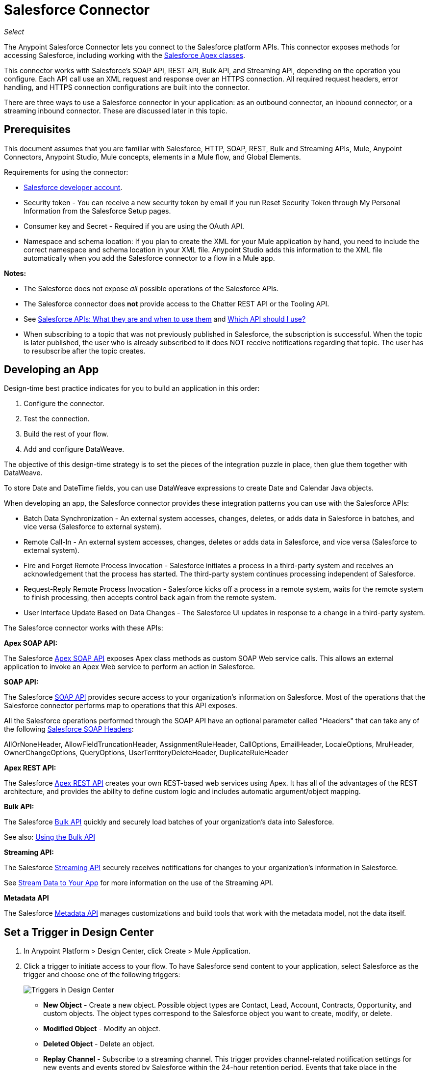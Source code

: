 = Salesforce Connector
:imagesdir: _images

_Select_

The Anypoint Salesforce Connector lets you connect to the Salesforce platform APIs. This connector exposes methods for accessing Salesforce, including working with the https://developer.salesforce.com/docs/atlas.en-us.apexcode.meta/apexcode/apex_dev_process_chapter.htm[Salesforce Apex classes].

This connector works with Salesforce's SOAP API, REST API, Bulk API, and Streaming API, depending on the operation you configure. Each API call use an XML request and response over an HTTPS connection. All required request headers, error handling, and HTTPS connection configurations are built into the connector.

There are three ways to use a Salesforce connector in your application: as an outbound connector, an inbound connector, or a streaming inbound connector. These are discussed later in this topic.

== Prerequisites

This document assumes that you are familiar with Salesforce, HTTP, SOAP, REST, Bulk and Streaming APIs, Mule, Anypoint Connectors, Anypoint Studio, Mule concepts, elements in a Mule flow, and Global Elements.

Requirements for using the connector:

* https://developer.salesforce.com[Salesforce developer account].
* Security token - You can receive a new security token by email if you run Reset Security Token through My Personal Information from the Salesforce Setup pages.
* Consumer key and Secret - Required if you are using the OAuth API. 
* Namespace and schema location: If you plan to create the XML for your Mule application by hand, you need to include the correct namespace and schema location in your XML file. Anypoint Studio adds this information to the XML file automatically when you add the Salesforce connector to a flow in a Mule app.

*Notes:*

* The Salesforce does not expose _all_ possible operations of the Salesforce APIs. 
* The Salesforce connector does *not* provide access to the Chatter REST API or the Tooling API.
* See http://blogs.developerforce.com/tech-pubs/2011/10/salesforce-apis-what-they-are-when-to-use-them.html[Salesforce APIs: What they are and when to use them] and https://help.salesforce.com/HTViewHelpDoc?id=integrate_what_is_api.htm&language=en_US[Which API should I use?]
* When subscribing to a topic that was not previously published in Salesforce, the subscription is successful.  When the topic is later published, the user who is already subscribed to it does NOT receive notifications regarding that topic. The user has to resubscribe after the topic creates.

== Developing an App

Design-time best practice indicates for you to build an application in this order:

. Configure the connector.
. Test the connection.
. Build the rest of your flow.
. Add and configure DataWeave.

The objective of this design-time strategy is to set the pieces of the integration puzzle in place, then glue them together with DataWeave.

To store Date and DateTime fields, you can use DataWeave expressions to create Date and Calendar Java objects.

When developing an app, the Salesforce connector provides these integration patterns
you can use with the Salesforce APIs:

* Batch Data Synchronization - An external system accesses, changes, deletes, or adds data in Salesforce in batches, and vice versa (Salesforce to external system).
* Remote Call-In - An external system accesses, changes, deletes or adds data in Salesforce, and vice versa (Salesforce to external system).
* Fire and Forget Remote Process Invocation - Salesforce initiates a process in a third-party system and receives an acknowledgement that the process has started. The third-party system continues processing independent of Salesforce.
* Request-Reply Remote Process Invocation - Salesforce kicks off a process in a remote system, waits for the remote system to finish processing, then accepts control back again from the remote system.
* User Interface Update Based on Data Changes - The Salesforce UI updates in response to a change in a third-party system.

The Salesforce connector works with these APIs:

*Apex SOAP API:*

The Salesforce link:https://www.salesforce.com/us/developer/docs/apexcode/[Apex SOAP API] exposes Apex class methods as custom SOAP Web service calls. This allows an external application to invoke an Apex Web service to perform an action in Salesforce.

*SOAP API:*

The Salesforce link:http://www.salesforce.com/us/developer/docs/api/index.htm[SOAP API]  provides secure access to your organization's information on Salesforce. Most of the operations that the Salesforce connector performs map to operations that this API exposes.

All the Salesforce operations performed through the SOAP API have an optional parameter called "Headers" that can take any of the following https://developer.salesforce.com/docs/atlas.en-us.api.meta/api/soap_headers.htm[Salesforce SOAP Headers]:

AllOrNoneHeader, AllowFieldTruncationHeader, AssignmentRuleHeader,
CallOptions, EmailHeader, LocaleOptions, MruHeader, 
OwnerChangeOptions, QueryOptions, UserTerritoryDeleteHeader, 
DuplicateRuleHeader

*Apex REST API:*

The Salesforce link:https://developer.salesforce.com/page/Creating_REST_APIs_using_Apex_REST[Apex REST API] creates your own REST-based web services using Apex. It has all of the advantages of the REST architecture, and provides the ability to define custom logic and includes automatic argument/object mapping.

*Bulk API:*

The Salesforce link:https://www.salesforce.com/us/developer/docs/api_asynch/[Bulk API] quickly and securely load batches of your organization's data into Salesforce. 

See also: <<Using the Bulk API>>

*Streaming API:*

The Salesforce link:http://www.salesforce.com/us/developer/docs/api_streaming/[Streaming API] securely receives notifications for changes to your organization's information in Salesforce.

See <<Stream Data to Your App>> for more information on the use of the Streaming API.

*Metadata API*

The Salesforce link:http://www.salesforce.com/us/developer/docs/api_meta/[Metadata API] manages customizations and build tools that work with the metadata model, not the data itself.

== Set a Trigger in Design Center

. In Anypoint Platform > Design Center, click Create > Mule Application. 
. Click a trigger to initiate access to your flow. To have Salesforce send content to your application, select Salesforce as the trigger and choose one of the following triggers:
+
image:salesforce-dc-triggers.png[Triggers in Design Center]
+
* *New Object* - Create a new object. Possible object types are Contact, Lead, Account, Contracts, Opportunity, and custom objects. The object types correspond to the Salesforce object you want to create, modify, or delete.
* *Modified Object* - Modify an object.
* *Deleted Object* - Delete an object.
* *Replay Channel* - Subscribe to a streaming channel. This trigger provides channel-related notification settings for new events and events stored by Salesforce within the 24-hour retention period. Events that take place in the specified channel trigger the flow.
+
Note: A channel or topic must be published to Salesforce before a subscription to the channel can be created.
+
* *Replay Topic* - Subscribe to a topic. This trigger provides topic-related notification settings for new events and events stored by Salesforce within the 24-hour retention period. Events that take place on records in the specified topic trigger the flow.
* *Subscribe Channel* - Subscribe to a streaming channel. This trigger provides channel-related notification settings for new events that take place after you subscribe.
* *Subscribe Topic* - Subscribe to a topic. This trigger provides topic-related notification settings for new events that take place after you subscribe.
+
Alternatively, you can use an HTTP Listener or Scheduler trigger.

== Example: Configuring a Salesforce New Object Trigger

The following example shows how to configure the Salesforce New Object trigger. 

. Create a New Mule Application in Design Center. 
. Set the trigger to Salesforce > New Object.
. Click *Set up*.
+
image:salesforce-dc-new-object.png[New Object Configuration Screen]
+
. Specify the Connection Type:
+
image:salesforce-dc-choose-global-type.png[Authentication Options]
+
[%header%autowidth.spread]
|===
|Connection Type |Salesforce Information Site
| <<Username Password Configuration, Username Password>> |https://developer.salesforce.com/docs/atlas.en-us.api.meta/api/sforce_api_calls_login.htm[SOAP API Username Password Login]
| <<OAuth 2 Configuration, OAuth 2>> |https://help.salesforce.com/articleView?id=remoteaccess_oauth_web_server_flow.htm[OAuth 2.0 Web Server Authentication Flow]
| <<OAuth JWT Configuration, OAuth JWT>> |https://help.salesforce.com/articleView?id=remoteaccess_oauth_jwt_flow.htm[OAuth 2.0 JWT Bearer Token Flow]
| <<OAuth SAML Configuration, OAuth SAML>> |https://help.salesforce.com/apex/HTViewHelpDoc?id=remoteaccess_oauth_SAML_bearer_flow.htm[OAuth 2.0 SAML Bearer Assertion Flow]
| <<OAuth Username Password Configuration, OAuth Username Password>> |https://help.salesforce.com/articleView?id=remoteaccess_oauth_username_password_flow.htm[OAuth 2.0 Username-Password Flow]
|===
+
. Specify the parameters as required for each configuration type, and click
*Test* to ensure you have a valid connection to Salesforce.
. If needed, configure the Apex tab to decide what metadata to fetch, and to 
add Apex class names.
+
image:salesforce-dc-apex.png[Apex configuration screen]
+
. If you haven't specified a Connection Type, and if needed, configure the Advanced tab to set the Max Idle Time and Time Units for how long to hold open a connection before it expires.
+
image:salesforce-dc-nocc-advanced.png[Advanced Tab when no Connection Type specified]
+
After you specify a Connection Type, if needed, you can use the Advanced tab
to change values for the Reconnection Strategy, Pooling Profile, and 
Expiration Policy.
+
image:salesforce-dc-cc-advanced.png[Advanced Tab for Connection Type]
+
. If needed, set the Redelivery Policy on the main Configuration screen. 
Redelivery indicates the maximum number of tries to deliver trigger content.
+
image:salesforce-dc-redelivery-policy.png[Redelivery Policy]

== Configuring Salesforce as a Component

After creating a trigger, click the plus sign. If needed, click *Transform* to 
use DataWeave to map fields between your received data and what to use with 
your Salesforce component.

The following are examples of the operations in the Salesforce component:

Create:

* Type: Salesforce object type.
* Records: DataSense expression.

image:salesforce-dc-create.png[sfdc-create]

Query:

* Salesforce Query: Salesforce query to retrieve objects.
* Parameters: Values for placeholders in the Salesforce query.

image:salesforce-dc-query.png[sfdc-query]

Update:

* Type: Salesforce object type.
* Records: DataSense expression to produce a collection of Salesforce objects to be updated.

image:salesforce-dc-update.png[sfdc-update]

Delete:

* Records To Delete Ids: DataSense expression to produce a collection of Salesforce objects to be deleted.

image:salesforce-dc-delete.png[sfdc-delete]

=== Username Password Configuration

* Username: Enter the Salesforce username.
* Password: Enter the corresponding password.
* Security Token: Enter the corresponding security token.

[NOTE]
Implementing *OAuth 2.0*-based authentication mechanisms involves extra steps, but may be preferred if your service is exposed to external users, as it ensures better security.

image:salesforce-dc-user-pass.png[Username Password Configuration]

=== OAuth 2 Configuration

* Consumer Key: The consumer key for the Salesforce connected app. See <<Creating a Consumer Key>>.
* Consumer Secret: The consumer secret for the connector to access Salesforce.

image:salesforce-dc-oauth-2.png[OAuth v2.0 Configuration]

=== OAuth JWT Configuration

* Consumer Key: The consumer key for the Salesforce connected app. See <<Creating a Consumer Key>>.
* Keystore File: The path to the key store used to sign data during authentication. Only Java key store format is allowed. See <<Generating a Keystore File>>.
* Store Password: The password for the keystore.
* Principal: The Salesforce username that you want to use.

image:salesforce-dc-oauth-jwt.png[OAuth JWT Configuration]

=== OAuth SAML Configuration

* Consumer Key: The consumer key for the Salesforce connected app. See <<Creating a Consumer Key>>.
* Keystore File: The path to the key store used to sign data during authentication. Only Java key store format is allowed. See <<Generating a Keystore File>>.
* Store Password: Key store password
* Principal: Username of desired Salesforce user

image:salesforce-dc-oauth-saml.png[OAuth SAML Configuration]

=== OAuth Username Password Configuration

* Consumer Key: The consumer key for the Salesforce connected app. See <<Creating a Consumer Key>>.
* Consumer Secret: The consumer secret for the connector to access Salesforce.
* Username: Enter the Salesforce username.
* Password: Enter the corresponding password.
* Security Token: Enter the corresponding security token.
+
image:salesforce-dc-oauth-user-pass.png[OAuth User Password]

== Connect in Anypoint Studio 7

You can use this connector in Anypoint Studio by first downloading it from Exchange
and configuring it as needed.

== Install Connector in Studio

. In Anypoint Studio, click the Exchange icon in the Studio taskbar.
. Click Login in Anypoint Exchange.
. Search for this connector and click Install.
. Follow the prompts to install this connector.

When Studio has an update, a message displays in the lower right corner, 
which you can click to install the update.

=== Configure in Studio

. Drag and drop the connector to the Studio Canvas.
. To create a global element for the connector, set these fields:
+
Username Password Authentication:
+
** Username: Enter the Salesforce username.
** Password: Enter the corresponding password.
** Security Token: Enter the corresponding security token.
+
image:salesforce-studio-user-pass.png[Studio Username Password Authentication]
+
OAuth 2:
+
** Consumer Key:  The consumer key for the Salesforce connected app. See <<Creating a Consumer Key>>.
** Consumer Secret:  The consumer secret for the connector to access Salesforce.
+
image:salesforce-studio-oauth-2.png[Studio OAuth 2]
+
OAuth 2 JWT:
+
** Consumer Key:  The consumer key for the Salesforce connected app. See <<Creating a Consumer Key>>.
** Keystore File:  See <<Generating a Keystore File>>.
** Store Password:  The password for the keystore.
** Principal:  The password for the keystore.
+
image:salesforce-studio-oauth-jwt.png[Studio OAuth 2 JWT]
+
OAuth 2 SAML:
+
** Consumer Key:  The consumer key for the Salesforce connected app. See <<Creating a Consumer Key>>.
** Keystore File:  See <<Generating a Keystore File>>.
** Store Password:  The password for the keystore.
** Principal:  The password for the keystore.
+
image:salesforce-studio-oauth-saml.png[Studio OAuth 2 SAML]
+
OAuth 2 Username and Password:
+
** Consumer Key:  The consumer key for the Salesforce connected app. See <<Creating a Consumer Key>>.
** Consumer Secret:  The consumer secret for the connector to access Salesforce.
** Username:  Enter the Salesforce username.
** Password:  Enter the corresponding password.
** Security Token:  Enter the corresponding security token.
+
image:salesforce-studio-oauth-user-pass.png[Studio OAuth 2 Username and Password]
+
. Based on the operation that you have dragged on the canvas configure the following fields:
+
Create:
+
** Type:  Salesforce object type.
** Records:  DataSense expression.
+
image:salesforce-studio-create.png[sfdc-create]
+
Query:
+
** Salesforce Query:  Salesforce query to retrieve objects.
** Parameters:  Values for placeholders in the salesforce query.
+
image:salesforce-studio-query.png[sfdc-query]
+
Update:
+
** Type:  Salesforce object type.
** Records:  DataSense expression to produce a collection of Salesforce objects to be updated.
+
image:salesforce-studio-update.png[sfdc-update]
+
Delete:
+
** Records To Delete Ids:  DataSense expression to produce a collection of Salesforce objects to be deleted.
+
image:salesforce-studio-delete.png[sfdc-delete]

=== Session Invalidation

For the Mule 4 Salesforce Connector, for all the configurations *except OAuth v2.0*, you have the option to keep the session alive until it expires by checking the *Disable session invalidation* checkbox.

The Mule app controls the lifecycle connections. When the app determines that a given connection is not needed anymore, it checks the setting of Disable Session Invalidation. When the setting is disabled, the app will automatically destroy that connection for the session. To prevent a session from closing in this case, you can check the Disable Session Invalidation checkbox.

Salesforce uses the same session for all your threads, so for example, if your session is active and you log in again, Salesforce will use the existing session instead of creating a new one.

If the *Disable session invalidation* checkbox is unchecked, the connector automatically destroys the session after it's no longer needed.

You should keep the session alive when you are working with threads or concurrency in general. Salesforce uses
the same session for all your threads (for example, if you have an active session and you log in again, Salesforce uses the existing session instead of
creating a new one). To make sure the connection doesn't close when a thread is finished, you should check the *Disable session invalidation* checkbox in the Connection section of the connector's global element properties.

image:salesforce-disable-session.png[disable session checkbox]

=== Apex and Proxy Settings

The Invoke Apex REST and Invoke Apex Soap methods work with Apex Class Name settings. When you connect to Salesforce, the Salesforce connector gets the names of the Apex classes and methods belonging to them that can be invoked.

All Salesforce connection configurations support these Apex settings:

* Fetch All Apex SOAP Metadata - Fetches the metadata of all the Apex SOAP classes. Takes precedence over Apex Class Name settings.
* Fetch All Apex REST Metadata - Fetches the metadata of all the all Apex REST classes. Takes precedence over Apex Class Name settings.
* Apex Class Name - List of Apex class names to use for limiting the set of classes you fetch along with the methods they expose. This setting can speed the fetch process if there are a lot of classes that you do not need to fetch.

You can set Apex and Proxy settings in Design Center and in Anypoint Studio 7.

==== Configure the Apex and Proxy Settings

Apex Settings values:

* Fetch All Apex SOAP Metadata - Fetches the metadata of all the Apex SOAP classes.
* Fetch All Apex REST Metadata - Fetches the metadata of all the all Apex REST classes.

Apex Class Name:

* None - No Apex class name is mentioned for DataSense to acquire. 
* From Message - Lets you specify the class name from a MEL expression.
* Create Object manually - A user creates a list and adds class names to the list - only those classes and their methods are acquired by DataSense.
+
[NOTE]
The *Fetch All Apex SOAP Metadata* and *Fetch All Apex REST Metadata* checkboxes take precedence over the Apex Class Name settings. If these boxes are selected, they fetch all the Apex SOAP metadata or Apex REST metadata regardless of your selection in the Apex Class Names section.

Proxy Settings values:

* Host - Host name of the proxy server.
* Port - The port number the proxy server runs on.
* Username - The username to log in to the server.
* Password - The corresponding password. 

After configuring, click OK. 

From the Mule Palette tab, select an operation. 

image:salesforce-select-operation.png[SalesForceMain]

== Creating a Consumer Key

A consumer key is required when setting up OAuth 2.0 configurations for the Salesforce connector. It is used by the OAuth 2.0 JWT and SAML bearer configurations and by the OAuth 2.0 Username Password configuration.

This procedure provides guidance on using Salesforce to create a consumer key. It explains how to create a connected app in Salesforce. However, note that the steps might differ somewhat in your Salesforce instance

Prerequisite:

This procedure assumes that you already have a certification file (such as `salesforce-cert.crt`). If not, you can produce one by generating a Java KeyStore and Public Key.

[[create-consumer-key]]
. Log into Salesforce, and go to Setup > Build > Create > Apps.
. Under the Connected App section, click New.
. Follow these steps to create a new connected app, and enter the following information in the appropriate fields:
+
* A name for the connected app.
* The API name.
* Contact email.
+
. Under API (Enable OAuth Settings), select Enable OAuth Settings:  
+
* Enter the Callback URL.
* Select the Use Digital Signatures checkbox.
* Click Browse (or Choose File), and load your Salesforce certificate (for example, `salesforce-cert.crt`), which contains your public key.
+
In Studio, you typically store this in the workspace that contains your Mule application.
+
. Add and Save these OAuth scopes to Selected OAuth Scopes:
+
Full Access (`full`) and Perform Requests On Your Behalf At Any Time (`refresh_token`, `offline_access`)
+
. Configure the Authorization Settings for the app:
+
Click Manage. Then under the OAuth Policies section, expand the Permitted Users dropdown, and select Admin Approved Users are Pre-Authorized. Then Save.
. Under the Profiles section, click Manage Profiles.
. Select your user profile, and then click Save.
. Go back to the list of Connected Apps: Build > Create > Apps.
. Under the Connected Apps section, select the connected app you created.

You can see the Consumer Key that you need to provide in your connector's configuration.

== Generating a Keystore File

The *Keystore* is the path to the keystore used to sign data during authentication. Only Java keystore format is allowed.

To generate a keystore file:

. Go to your Mule workspace, and open the command prompt (for Windows) or Terminal (for Mac). 
. Type `keytool -genkeypair -alias salesforce-cert -keyalg RSA -keystore salesforce-cert.jks` and press enter.  
. Enter the following: 
+
** Password for the keystore. 
** Your first name and last name. 
** Your organization unit. 
** Name of your city, state, and the two letters code of your county.
+
The system generates a java keystore file containing a private/public key pair in your workspace.
+
. Provide the file path for the *Keystore* in your connector configuration.
+
Type `keytool -exportcert -alias salesforce-cert -file salesforce-cert.crt -keystore salesforce-cert.jks` and press enter.
+
The system now exports the public key from the keystore into the workspace. This is the public key that you need to enter in your Salesforce instance.
+
. Make sure that you have both the keystore (salesforce-cert.jks) and the public key (salesforce-cert.crt) files in your workspace.

== Events and Topics

Your application can receive events by subscribing to a Salesforce topic.

Each event that travels through your flows contains information about the Salesforce data that has changed, how it changes, and when. The connector parses this information and sends you information that a flow can work with.

Inbound properties of events:

* payload
* createdDate
* replayId

Salesforce stores events for 24 hours, so you can retrieve stored events during that retention window. A subscriber (to a topic or channel) can retrieve events at any time and is not restricted to listening to events at the time they are sent.

Each broadcasted event is assigned a numeric ID. IDs are incremented and not guaranteed to be contiguous for consecutive events. Each ID is guaranteed to be higher than the ID of the previous event. For example, the event following the event with ID 999 can have an ID of 1,025. The ID is unique for the organization and the channel. The IDs of deleted events are not reused.

See also <<Stream Data to Your App>> for event processing when streaming data to
an application from Salesforce.

Topics:

* <<Subscribing to a Topic>>
* <<Receiving Events for a Topic>>
* <<Receiving Custom Event Notifications>>
* <<Replaying Events From a Topic>>

=== Subscribing to a Topic

After you create a topic, you can start receiving events by subscribing to the topic. To do so, you add the Subscribe Topic (`subscribe-topic`) or a Replay Topic (`replay-topic`) trigger to your flow. The trigger acts as an inbound endpoint. Every time the subscription receives an event, the trigger executes the rest of the flow in your Mule app. In the case of the XML example below, it prints a message to the log at INFO level.

In Design Center, you use Subscribe Topic or Replay Topic operations for the Salesforce connector as the trigger.

In XML, you use `subscribe-topic` or `replay-topic` as the trigger:

[source, xml, linenums]
----
<flow name="accountUpdatesSubscription">
    <!-- INBOUND ENDPOINT -->
    <sfdc:subscribe-topic topic="AccountUpdates"/>
    <!-- REST OF YOUR FLOW -->
    <logger level="INFO" message="Received an event for Salesforce Object ID #[map-payload:Id]"/>
</flow>
----

=== Receiving Events for a Topic

Before you can receive events for Salesforce changes that are associated with a topic, you must first create a topic (a PushTopic). A PushTopic is a special object in Salesforce that binds a name (the topic's name) and Salesforce Object Query Language (SOQL) query together. Once a PushTopic is created, you can subscribe to it by using its name.

In Design Center, you can either use the Create (`create`) or Publish Topic (`publish-topic`) operation to create a topic. Example of the required fields for these operations:

* Topic Name: `AccountUpdates`
* Query: `SELECT Id, Name FROM Account`

Example in XML for `publish-topic`:

`<sfdc:publish-topic name="AccountUpdates" query="SELECT Id, Name FROM Account"/>`

Alternatively, in Salesforce you might create a topic by executing code like this from an Enter Apex Code window, accessible through your system logs:

[source, code, linenums]
----
PushTopic pushTopic = new PushTopic();
pushTopic.ApiVersion = 23.0;
pushTopic.Name = 'AllAccounts';
pushTopic.Description = 'All records for the Account object';
pushtopic.Query = 'SELECT Id, Name FROM Account';
insert pushTopic;
System.debug('Created new PushTopic: '+ pushTopic.Id);
----

=== Receiving Custom Event Notifications

The Salesforce connector provides two operations that are useful for getting custom event notifications. These notifications pertain to general events that are not tied to Salesforce data changes.

. Create a streaming channel with the Publish Channel operation.
+
A `StreamingChannel` is a special Salesforce object that represents a channel used for notifying listeners of generic Streaming API events.
+
Note that you can also create a streaming channel through the Salesforce or through Workbench.
+
. Subscribe to the channel through the Subscribe Channel operation.
+
The Salesforce connector converts the custom events in your streaming channel to Mule events and dispatches them to your flows.

=== Replaying Events From a Topic

A subscriber can specify which events to receive, such as all events within the retention window or those that start after a particular event. The default is to receive only new events sent after subscribing. Events outside the 24-hour retention period are discarded.

The Replay Topic (`replay-topic`) provides these options:

* All (`ALL`): Subscriber receives all events, including past events that are within the 24-hour retention period and new events sent after subscription.
* Only New (`ONLY_NEW`): Subscriber receives new events that are broadcast after the client subscribes.
* From Replay ID (`FROM_REPLAY_ID`): Subscriber receives all events after the specified event `replayId`.

Resume From the Last Replay ID: An option that allows for automatic replay of stored events, based on the Replay ID of the last event processed by the connector. This functionality can be useful in cases when the connector stopped listening for some reason, such as a server shutdown or dropped connection. If the stored Replay ID is outside the 24-hour retention period, your replay option determines what events to replay.

In this XML example, the `replay-topic` acts like an inbound endpoint for the Logger message:

[source, xml, linenums]
----
<flow name="accountUpdatesReplay">
    <!-- INBOUND ENDPOINT -->
    <sfdc:replay-topic topic="AccountUpdates" replayId="1" replayOption="ALL" autoReplay="true"/>
    <!-- REST OF YOUR FLOW -->
    <logger level="INFO" message="Replayed events: #[payload]"/>
</flow>
----

If ALL or ONLY_NEW replay option is selected, then the `replayId` value is ignored.

== Push Data to Salesforce

Use as an outbound connector in your flow to push data to Salesforce. To use the connector in this capacity, simply place the connector in your flow at any point after an inbound endpoint.

== Stream Data to Your App

You can use the Salesforce connector as an inbound connector without wrapping the connector in a poll scope to stream data from Salesforce into your application. To use the connector in this capacity, place a Salesforce connector at the start of your flow.

[NOTE]
Studio automatically converts the connector to Salesforce (Streaming) mode. Technically, this is still the same connector, but it accesses Salesforce's Streaming API meaning that the _only_ operation the converted connector can perform is Subscribe to topic (that is, subscribe to PushTopic).

image:salesforce-studio-subscribe-streaming-channel.png[subscribe streaming channel]

Salesforce connector: Listens to notifications on a topic and feeds the data into the flow. 

See also: https://developer.salesforce.com/docs/atlas.en-us.api_streaming.meta/api_streaming/intro_stream.htm[Streaming API]

Streaming channels provide notifications to subscribers that are not limited to record-based events. You can use the Salesforce Connector to work with Salesforce streaming channels.

=== Creating a Streaming Channel

You must have the proper Streaming API permissions enabled in your organization.

. Log into your Salesforce Developer Edition organization.
. Under All Tabs (+), select Streaming Channels.
. On the Streaming Channels tab, select New to create a new Streaming Channel.
. Enter /u/notifications/ExampleUserChannel in Streaming Channel Name, and an optional description.

You can either use the *create* operation or the exclusive  *publish-streaming-channel* operation as follows:

[source, xml, linenums]
----
<sfdc:publish-streaming-channel name="/u/Notifications" description="General notifications"/>
----

=== Subscribing to a Streaming Channel

After you create a streaming channel, you can start receiving events by subscribing to the channel. The `subscribe-streaming-channel` acts like an inbound endpoint and is used as follows:

[source, xml, linenums]
----
<flow name="notificationsChannelSubscription">
	<!-- INBOUND ENDPOINT -->
	<sfdc:subscribe-streaming-channel streamingChannel="/u/TestStreaming"/>
	<!-- REST OF YOUR FLOW -->
	<logger level="INFO" message="Received an event: #[payload]"/>
</flow>
----

A Mule flow is divided in two. The first portion is usually an inbound endpoint (or an HTTP connector) and a message source. The Mule flow is an entity that receives and generates events that later are processed by the rest of the flow. The other portion is a collection of message processors that processes the messages (also known as events) that are received and generated by the inbound endpoint.

Every time our subscription to `/u/TestStreaming` receives an event it executes the rest of the flow. In the case of this example it prints a message to the log at INFO level.

=== Streaming Channel Inbound Properties

This information gets passed along as inbound properties:

* channel - Maps to the Channel JSON property
* type - Maps to the Type JSON property in data
* createdDate - Maps to the createdDate JSON property in data

Except for `channel`, each property inside an event is available as an INBOUND property.

=== Replaying Events from a Streaming Channel

A streaming channel can replay notifications, much like topic replay.

The `replay-streaming-channel` acts like an inbound endpoint and can be used like this:

[source, xml, linenums]
----
<flow name="flowStreamingChannelReplay">
    <!-- INBOUND ENDPOINT -->
    <sfdc:replay-streaming-channel streamingChannel="/u/Notifications" replayId="1" replayOption="ALL"/>
    <!-- REST OF YOUR FLOW -->
    <logger level="INFO" message="Replayed events: #[payload]"/>
</flow>
----

If the ALL or ONLY_NEW replay options are selected, then the replayId value is ignored.

=== Pushing Events to a Streaming Channel

Salesforce lets you push custom events to a specific streaming channel through the REST API. You can use the Salesforce link:https://workbench.developerforce.com/about.php[Workbench] or this connector.

To use `push-generic-event` operation:

[source, xml, linenums]
----
<flow name="flowPushGenericEvent">
    <!-- INBOUND ENDPOINT -->
    <sfdc:push-generic-event channelId="0M6j0000000KyjBCAS">
    	<sfdc:events>
            <sfdc:event payload="Notification message text"/>
        </sfdc:events>
	</sfdc:push-generic-event>
    <logger level="INFO" message="Replayed events: #[payload]"/>
</flow>
----

The channel ID can be retrieved from the response map of the *publish-streaming-channel* operation.

Another way of retrieving the ID of the channel is from the Salesforce page, as follows:

. Log into your Developer Edition organization.
. Under All Tabs (+), select Streaming Channels.

If the channel ID field is not visible on the channel list, then:

. Click Create New View.
. Type a name for the view in the Name input field.
. In the Available Fields list, select Streaming Channel ID, and click Add.
. Add any other fields you want.
. Click Save.

Now you should see the channel ID for each streaming channel in the list.

The JSON received as response from the push event operation looks something like:

[source, xml, linenums]
----
[
	{
	"userOnlineStatus": {
	},
	"fanoutCount": 0
	}
]
----

== Using the Bulk API

The Salesforce Bulk API loads batches of your organization's data into Salesforce.

The Salesforce connector provides the Create and Create Bulk operations for working
with the Bulk API. 

For all bulk operations, Salesforce handles the creation process in the background, so the connector does not reply with a collection of SaveResults because it does not have them yet. Instead, the connector replies with a BatchInfo object, which contains the ID of the batch and the ID of the job it creates to upload those objects.

=== Tracking the Status of Bulk Data

You can monitor a Bulk API batch in Salesforce through the Job ID for the Bulk Data Load Jobs. 

The job detail page in Salesforce includes a related list of all the batches for the job. The related list provides View Request and View Response links for each batch. If a batch is a CSV file, the links return the request or response in CSV format. If a batch is an XML file, the links return the request or response in XML format. 

In Salesforce, you can track the status of bulk data load jobs and their associated batches. Click __Your Name__ > Setup > Monitoring > Bulk Data Load Jobs. Click the Job ID to view the job detail page.

The job detail page includes a related list of all the batches for the job. The related list provides View Request and View Response links for each batch. If the batch is a CSV file, the links return the request or response in CSV format. If the batch is an XML file, the links return the request or response in XML format. These links are available for batches created in Salesforce API version 19.0 and later.

== Tips

* Fields To Null: The configurations have a checkbox called Can Clear Fields by Updating Field Value to Null. If checked, all the fields in a request that have a Null value will be added to the `fieldsToNull` field and sent to Salesforce.
+
Using this feature, you can decide which fields to set to Null without being forced to use the `fieldsToNull` field.
+
* Upsert:
** Unless you configure the External ID Field Name for the sObject to which you are trying to Upsert, every use of the upsert will fail. 
** The Upsert operation does not work with the sObject `priceBookentry2`. 
* Query: Even though you can see the fields of an SObject and their corresponding types via DataSense, the Query operation returns _all_ fields as `String`.
+
If you want to use the actual type of the field, you must convert that field to the desired type using a Transform (or Transform Message) component.
+
In this example, although `CreatedDate` field appears as `dateTime`, the query returns a String representing the date.
+
To actually use the field as a dateTime, you can configure it using Transform Message, like in the example.
+
* Inserting values into a Salesforce drop-down: Be aware that inserting dependent values into an existing drop-down list field in Salesforce does not always work. Test to confirm functionality.
* Evaluating Values in Salesforce drop-down: If you are evaluating against a value in an existing drop-down list field in Salesforce, be sure to use the _exact value_ in the dropdown. For example, if you use the value "US" to evaluate against the contents of a drop-down list that contains the value "USA", the evaluation will work, but you end up with two values in the dropdown: one for US and one for USA.
* Currency:
** Currency values cannot exceed 18 characters in length.
** When working with multiple currencies, be aware of which currency your sObject uses so that you avoid inaccurate entries. The default currency matches the location at the organization level.
* Limits on API Calls: You need to know the rate limiting policy that applies to your account so that you do not exceed the number of allotted API calls per day.
* Opportunity `sObject`: When extracting data from an `Opportunity`, be aware that a "quarter" is not relative to a calendar year. A "quarter" in this context is relative to the financial year of the organization.

== XML Configuration

If you are creating Salesforce connector XML by hand, you need to add the namespace for the connector. By contrast, Anypoint Studio creates the namespace for a connector automatically when you create a project for a Mule app.

[source, code, linenums]
----
xsi:schemaLocation="
...
http://www.mulesoft.org/schema/mule/sfdc
http://www.mulesoft.org/schema/mule/sfdc/current/mule-salesforce.xsd"
----

Example:

[source, xml, linenums]
----
<mule xmlns="http://www.mulesoft.org/schema/mule/core"
      xmlns:xsi="http://www.w3.org/2001/XMLSchema-instance"
      xmlns:sfdc="http://www.mulesoft.org/schema/mule/salesforce"
      xsi:schemaLocation="
               http://www.mulesoft.org/schema/mule/core
               http://www.mulesoft.org/schema/mule/core/current/mule.xsd
               http://www.mulesoft.org/schema/mule/sfdc
               http://www.mulesoft.org/schema/mule/sfdc/current/mule-salesforce.xsd">
  
      <!-- Insert your configuration elements and your flow here -->
</mule>
----

=== Configuring Maven Dependencies

Repository information for your projects's `pom.xml` file:

[source, xml, linenums]
----
<repositories>
   <repository>
        <id>mule-ee-releases</id>
        <name>MuleEE Releases Repository</name>
        <url>https://repository-master.mulesoft.org/nexus/content/repositories/releases-ee/</url>
    <repository>
        <id>mule-ee-snapshots</id>
        <name>MuleEE Snapshots Repository</name>
        <url>https://repository-master.mulesoft.org/nexus/content/repositories/ci-snapshots/</url>
    </repository>
</repositories>
----

This snippet specifies a project dependency for a specific release version:

[source, xml, linenums]
----
<dependency>
    <groupId>org.mule.connectors</groupId>
    <artifactId>mule-sfdc-connector</artifactId>
    <version>RELEASE</version>
    <classifier>mule-plugin</classifier>
</dependency>
----

This snippet adds specifies a project dependency for the latest version:

[source, xml, linenums]
----
<dependency>
    <groupId>org.mule.modules</groupId>
    <artifactId>mule-sfdc-connector</artifactId>
    <version>LATEST</version>
</dependency>
----

== Use Case: Studio

image:salesforce-outbound.png[sfdc_outbound]

* HTTP connector: Accepts data from HTTP requests.
* Transform Message: Transforms data structure and format to produce the output Salesforce connector expects.
* Salesforce connector: (Outbound) Connects with Salesforce and performs an operation to push data to Salesforce.

=== Inbound Scenario

image:salesforce-inbound.png[query_inbound]

. Scheduler connector: Triggers flow according to configuration.
. Salesforce connector: Connects with Salesforce, and returns an InputStream with the query results.
. Transform Message: Transforms data structure and format to produce output the File endpoint expects.
. File connector: Records data in a file, such as a CSV and saves it to a user-defined directory or location.

== Use Case: XML

Paste this XML code into Anypoint Studio to experiment with the two flows described in the previous section.

[source, xml, linenums]
----
<?xml version="1.0" encoding="UTF-8"?>

<mule xmlns:file="http://www.mulesoft.org/schema/mule/file" xmlns:salesforce="http://www.mulesoft.org/schema/mule/salesforce"
	xmlns:ee="http://www.mulesoft.org/schema/mule/ee/core"
	xmlns:http="http://www.mulesoft.org/schema/mule/http" 
	xmlns="http://www.mulesoft.org/schema/mule/core" 
	xmlns:doc="http://www.mulesoft.org/schema/mule/documentation" 
	xmlns:xsi="http://www.w3.org/2001/XMLSchema-instance" 
	xsi:schemaLocation="http://www.mulesoft.org/schema/mule/core http://www.mulesoft.org/schema/mule/core/current/mule.xsd
http://www.mulesoft.org/schema/mule/http 
http://www.mulesoft.org/schema/mule/http/current/mule-http.xsd
http://www.mulesoft.org/schema/mule/ee/core 
http://www.mulesoft.org/schema/mule/ee/core/current/mule-ee.xsd
http://www.mulesoft.org/schema/mule/salesforce 
http://www.mulesoft.org/schema/mule/salesforce/current/mule-salesforce.xsd
http://www.mulesoft.org/schema/mule/file 
http://www.mulesoft.org/schema/mule/file/current/mule-file.xsd">
	<configuration-properties file="mule-app.properties"/>
	<http:listener-config name="HTTP_Listener_config" doc:name="HTTP Listener config" >
	<http:listener-connection host="localhost" port="8081" />
	</http:listener-config>
	<salesforce:sfdc-config name="Salesforce_Sfdc_config" doc:name="Salesforce Sfdc config">
	  <salesforce:basic-connection 
	  username="${salesforce.username}" 
	  password="${salesforce.password}" 
	  securityToken="${salesforce.securityToken}" />
	</salesforce:sfdc-config>
	<flow name="crud_app_template">
		<http:listener config-ref="HTTP_Listener_config" path="/" doc:name="Listener" />
		<parse-template location="form.html" doc:name="Parse Template"  />
	</flow>
	<flow name="create_accountFlow" >
		<http:listener config-ref="HTTP_Listener_config" path="/createAccount" doc:name="Listener"  />
		<ee:transform doc:name="Transform Message" >
			<ee:message >
				<ee:set-payload ><![CDATA[%dw 2.0
output application/java
---
[{

	Name: payload.Name,
	AccountNumber: payload.AccountNumber,
	BillingCity: payload.BillingCity
}]]]></ee:set-payload>
			</ee:message>
		</ee:transform>
		<salesforce:create doc:name="Create" type="Account" config-ref="Salesforce_Sfdc_config"/>
		<ee:transform doc:name="Transform Message" >
			<ee:message >
				<ee:set-payload ><![CDATA[%dw 2.0
output application/json
---
payload map {
	id:$.id,
	errors:$.errors,
	success:$.success

}]]></ee:set-payload>
			</ee:message>
		</ee:transform>
	</flow>
	<flow name="delete_accountFlow" >
		<http:listener config-ref="HTTP_Listener_config" path="/delete" doc:name="Listener"  />
		<ee:transform doc:name="Transform Message" >
			<ee:message >
				<ee:set-payload ><![CDATA[%dw 2.0
output application/java
---
[payload.Id]]]></ee:set-payload>
			</ee:message>
		</ee:transform>
		<salesforce:delete config-ref="Salesforce_Sfdc_config" doc:name="Delete" />
		<ee:transform doc:name="Transform Message" >
			<ee:message >
				<ee:set-payload ><![CDATA[%dw 2.0
output application/json
---
payload map {
	id:$.id,
	errors:$.errors,
	success:$.success
}]]></ee:set-payload>
			</ee:message>
		</ee:transform>
	</flow>
	<flow name="query_accountFlow" >
		<http:listener config-ref="HTTP_Listener_config" path="/query" doc:name="Listener"  />
		<salesforce:query config-ref="Salesforce_Sfdc_config" doc:name="Query" >
			<salesforce:salesforce-query>SELECT AccountNumber,BillingAddress,Id,Name FROM Account WHERE Name = ':name'</salesforce:salesforce-query>
			<salesforce:parameters ><![CDATA[#[output applicaton/java
---
{
	name : payload.name
}]]]></salesforce:parameters>
		</salesforce:query>
		<ee:transform doc:name="Transform Message"  >
			<ee:message >
				<ee:set-payload ><![CDATA[%dw 2.0
output application/json
---
payload map {
		AccountNumber:$.AccountNumber,
		BillingAddress:$.BillingAddress,
		Id:$.Id,
		Name:$.Name
}]]></ee:set-payload>
			</ee:message>
		</ee:transform>
	</flow>
	<flow name="update_accountFlow" >
		<http:listener config-ref="HTTP_Listener_config" path="/update" doc:name="Listener"  />
		<ee:transform doc:name="Transform Message"  >
			<ee:message >
				<ee:set-payload ><![CDATA[%dw 2.0
output application/java
---
[{

	Name: payload.Name,
	AccountNumber: payload.AccountNumber,
	Id:payload.Id
}]]]></ee:set-payload>
			</ee:message>
		</ee:transform>
		<salesforce:update config-ref="Salesforce_Sfdc_config" type="Account" doc:name="Update"  />
		<ee:transform doc:name="Transform Message" >
			<ee:message >
				<ee:set-payload ><![CDATA[%dw 2.0
output application/json
---
payload map {
	id:$.id,
	errors:$.errors,
	success:$.success
}]]></ee:set-payload>
			</ee:message>
		</ee:transform>
	</flow>
	<flow name="upsert_accountFlow" >
		<http:listener config-ref="HTTP_Listener_config" path="/upsert" doc:name="Listener" />
		<ee:transform doc:name="Transform Message" >
			<ee:message >
				<ee:set-payload ><![CDATA[%dw 2.0
output application/java
---
[{

	Name: payload.Name,
	AccountNumber: payload.AccountNumber,
	Id:payload.Id
}]]]></ee:set-payload>
			</ee:message>
		</ee:transform>
		<salesforce:upsert config-ref="Salesforce_Sfdc_config" 
		externalIdFieldName="Id" type="Account" doc:name="Upsert" />
		<ee:transform doc:name="Transform Message" >
			<ee:message >
				<ee:set-payload ><![CDATA[%dw 2.0
output application/json
---
payload map {
	id:$.id,
	errors:$.errors,
	success:$.success,
	created:$.created

	}]]></ee:set-payload>
			</ee:message>
		</ee:transform>
	</flow>
	<flow name="find_duplicates_for_account_flow" >
		<http:listener config-ref="HTTP_Listener_config" path="/findDuplicates" doc:name="Listener" />
		<ee:transform doc:name="Transform Message" >
			<ee:message >
				<ee:set-payload ><![CDATA[%dw 2.0
output application/java
---
[
	payload
]]]></ee:set-payload>
			</ee:message>
		</ee:transform>
		<salesforce:find-duplicates config-ref="Salesforce_Sfdc_config" type="Account"
		doc:name="Find duplicates" />
		<ee:transform doc:name="Transform Message" >
			<ee:message >
				<ee:set-payload ><![CDATA[%dw 2.0
output application/json
---
{
	success: payload.success,
	duplicateResults: {
		(payload.duplicateResults map {
			matchRecords: $.matchResults
		}
		)
	},
	duplicateRuleEntityType: payload.duplicateRuleEntityType,
	duplicateRule: payload.duplicateRule,
	allowSave: payload.allowSave,
	errorMessage: payload.errorMessage
}]]></ee:set-payload>
			</ee:message>
		</ee:transform>
	</flow>
	<flow name="crud-appFlow" >
		<http:listener doc:name="Listener" config-ref="HTTP_Listener_config" path="/"/>
		<salesforce:convert-lead doc:name="Convert lead" config-ref="Salesforce_Sfdc_config"/>
	</flow>
</mule>
----

== See Also

* https://forums.mulesoft.com[MuleSoft Forum]
* https://support.mulesoft.com[Contact MuleSoft Support]
* Access the https://developer.salesforce.com/docs[Salesforce developer documentation] for detailed documentation on Salesforce objects and queries.